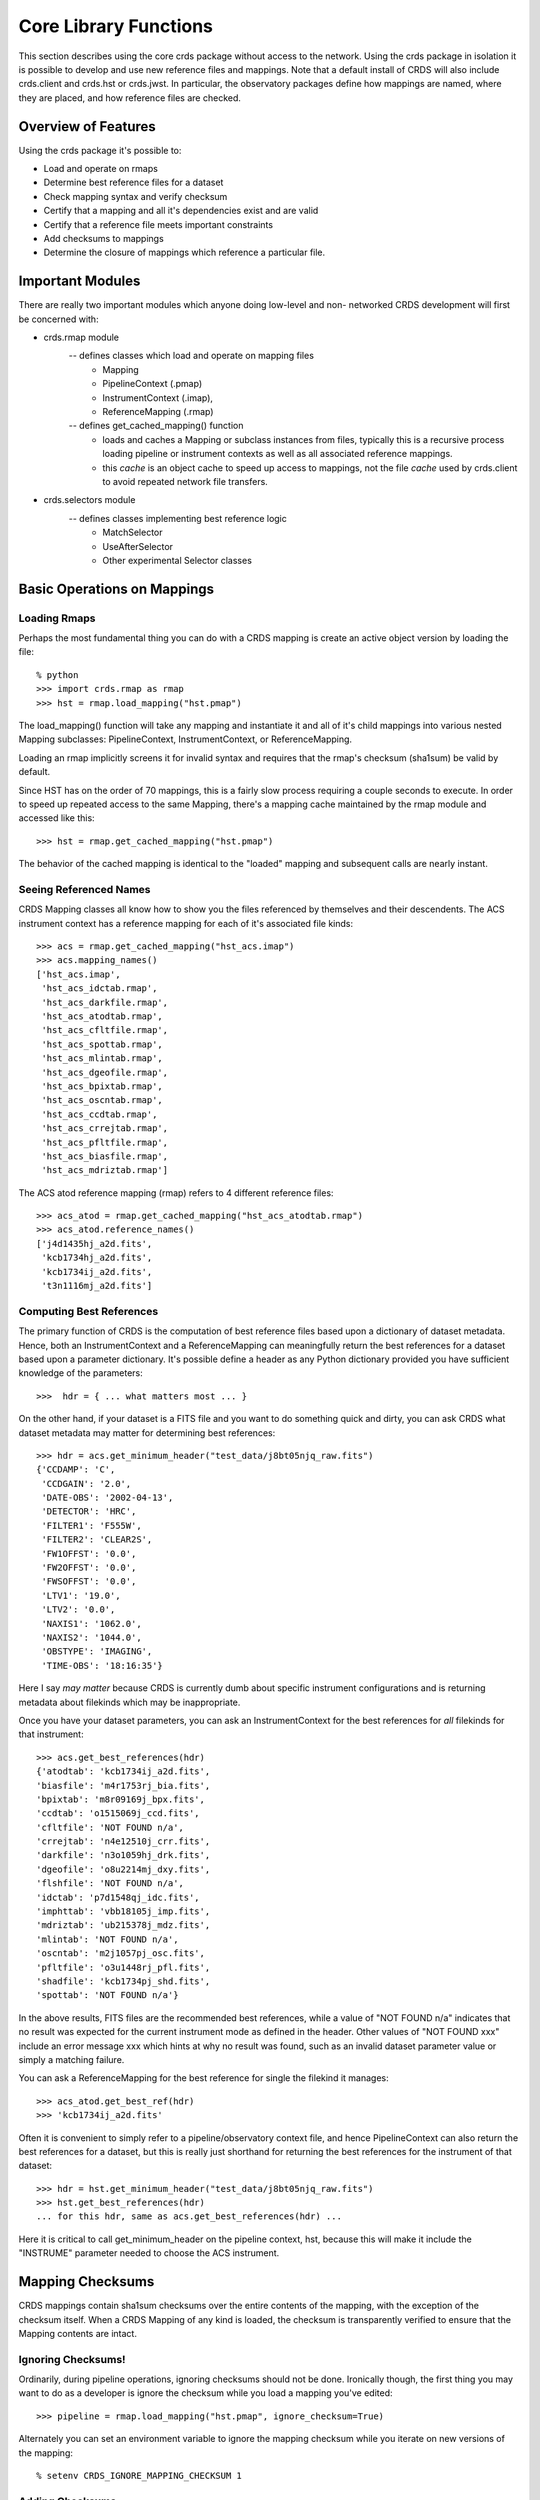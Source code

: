 Core Library Functions
======================

This section describes using the core crds package without access to the
network.  Using the crds package in isolation it is possible to develop and use
new reference files and mappings.   Note that a default install of CRDS will
also include crds.client and crds.hst or crds.jwst.  In particular,  the 
observatory packages define how mappings are named, where they are placed,
and how reference files are checked.

Overview of Features
--------------------
Using the crds package it's possible to:

- Load and operate on rmaps
- Determine best reference files for a dataset
- Check mapping syntax and verify checksum
- Certify that a mapping and all it's dependencies exist and are valid
- Certify that a reference file meets important constraints
- Add checksums to mappings
- Determine the closure of mappings which reference a particular file.

Important Modules
-----------------

There are really two important modules which anyone doing low-level and non-
networked CRDS development will first be concerned with:

- crds.rmap module
    -- defines classes which load and operate on mapping files
        * Mapping
        * PipelineContext (.pmap)
        * InstrumentContext (.imap),
        * ReferenceMapping (.rmap)
    -- defines get_cached_mapping() function
        * loads and caches a Mapping or subclass instances from files,  
          typically this is a recursive process loading pipeline or instrument
          contexts as well as all associated reference mappings.
        * this *cache* is an object cache to speed up access to mappings,  
          not the file *cache* used by crds.client to avoid repeated network
          file transfers.
- crds.selectors module
    -- defines classes implementing best reference logic
       * MatchSelector
       * UseAfterSelector
       * Other experimental Selector classes

Basic Operations on Mappings
----------------------------

Loading Rmaps
~~~~~~~~~~~~~

Perhaps the most fundamental thing you can do with a CRDS mapping is create an
active object version by loading the file::

  % python
  >>> import crds.rmap as rmap
  >>> hst = rmap.load_mapping("hst.pmap")

The load_mapping() function will take any mapping and instantiate it and all of
it's child mappings into various nested Mapping subclasses:  PipelineContext, 
InstrumentContext, or ReferenceMapping.   

Loading an rmap implicitly screens it for invalid syntax and requires that the 
rmap's checksum (sha1sum) be valid by default.

Since HST has on the order of 70  mappings, this is a fairly slow process
requiring a couple seconds to execute.  In order to speed up repeated access to
the same Mapping,  there's a mapping cache maintained by the rmap module and
accessed like this::

  >>> hst = rmap.get_cached_mapping("hst.pmap")

The behavior of the cached mapping is identical to the "loaded" mapping and 
subsequent calls are nearly instant.

Seeing Referenced Names
~~~~~~~~~~~~~~~~~~~~~~~

CRDS Mapping classes all know how to show you the files referenced by themselves
and their descendents.   The ACS instrument context has a reference mapping for
each of it's associated file kinds::

  >>> acs = rmap.get_cached_mapping("hst_acs.imap")
  >>> acs.mapping_names()
  ['hst_acs.imap',
   'hst_acs_idctab.rmap',
   'hst_acs_darkfile.rmap',
   'hst_acs_atodtab.rmap',
   'hst_acs_cfltfile.rmap',
   'hst_acs_spottab.rmap',
   'hst_acs_mlintab.rmap',
   'hst_acs_dgeofile.rmap',
   'hst_acs_bpixtab.rmap',
   'hst_acs_oscntab.rmap',
   'hst_acs_ccdtab.rmap',
   'hst_acs_crrejtab.rmap',
   'hst_acs_pfltfile.rmap',
   'hst_acs_biasfile.rmap',
   'hst_acs_mdriztab.rmap']

The ACS atod reference mapping (rmap) refers to 4 different reference files::

  >>> acs_atod = rmap.get_cached_mapping("hst_acs_atodtab.rmap")
  >>> acs_atod.reference_names()
  ['j4d1435hj_a2d.fits',
   'kcb1734hj_a2d.fits',
   'kcb1734ij_a2d.fits',
   't3n1116mj_a2d.fits']


Computing Best References
~~~~~~~~~~~~~~~~~~~~~~~~~

The primary function of CRDS is the computation of best reference files based
upon a dictionary of dataset metadata.   Hence,  both an InstrumentContext and a
ReferenceMapping can meaningfully return the best references for a dataset based
upon a parameter dictionary.   It's possible define a header as any Python 
dictionary provided you have sufficient knowledge of the parameters::

>>>  hdr = { ... what matters most ... }

On the other hand,  if your dataset is a FITS file and you want to do something
quick and dirty,  you can ask CRDS what dataset metadata may matter for 
determining best references::

  >>> hdr = acs.get_minimum_header("test_data/j8bt05njq_raw.fits")
  {'CCDAMP': 'C',
   'CCDGAIN': '2.0',
   'DATE-OBS': '2002-04-13',
   'DETECTOR': 'HRC',
   'FILTER1': 'F555W',
   'FILTER2': 'CLEAR2S',
   'FW1OFFST': '0.0',
   'FW2OFFST': '0.0',
   'FWSOFFST': '0.0',
   'LTV1': '19.0',
   'LTV2': '0.0',
   'NAXIS1': '1062.0',
   'NAXIS2': '1044.0',
   'OBSTYPE': 'IMAGING',
   'TIME-OBS': '18:16:35'}

Here I say *may matter* because CRDS is currently dumb about specific instrument
configurations and is returning metadata about filekinds which may be
inappropriate.

Once you have your dataset parameters,  you can ask an InstrumentContext for
the best references for *all* filekinds for that instrument::

  >>> acs.get_best_references(hdr)
  {'atodtab': 'kcb1734ij_a2d.fits',
  'biasfile': 'm4r1753rj_bia.fits',
  'bpixtab': 'm8r09169j_bpx.fits',
  'ccdtab': 'o1515069j_ccd.fits',
  'cfltfile': 'NOT FOUND n/a',
  'crrejtab': 'n4e12510j_crr.fits',
  'darkfile': 'n3o1059hj_drk.fits',
  'dgeofile': 'o8u2214mj_dxy.fits',
  'flshfile': 'NOT FOUND n/a',
  'idctab': 'p7d1548qj_idc.fits',
  'imphttab': 'vbb18105j_imp.fits',
  'mdriztab': 'ub215378j_mdz.fits',
  'mlintab': 'NOT FOUND n/a',
  'oscntab': 'm2j1057pj_osc.fits',
  'pfltfile': 'o3u1448rj_pfl.fits',
  'shadfile': 'kcb1734pj_shd.fits',
  'spottab': 'NOT FOUND n/a'}

In the above results,  FITS files are the recommended best references,  while
a value of "NOT FOUND n/a" indicates that no result was expected for the current
instrument mode as defined in the header.   Other values of "NOT FOUND xxx"
include an error message xxx which hints at why no result was found,  such as
an invalid dataset parameter value or simply a matching failure.

You can ask a ReferenceMapping for the best reference for single the filekind
it manages::

  >>> acs_atod.get_best_ref(hdr)
  >>> 'kcb1734ij_a2d.fits'

Often it is convenient to simply refer to a pipeline/observatory context file,
and hence PipelineContext can also return the best references for a dataset,
but this is really just shorthand for returning the best references for the 
instrument of that dataset::

  >>> hdr = hst.get_minimum_header("test_data/j8bt05njq_raw.fits")
  >>> hst.get_best_references(hdr)
  ... for this hdr, same as acs.get_best_references(hdr) ...

Here it is critical to call get_minimum_header on the pipeline context, hst,
because this will make it include the "INSTRUME" parameter needed to choose
the ACS instrument.

Mapping Checksums
-----------------

CRDS mappings contain sha1sum checksums over the entire contents of the mapping,
with the exception of the checksum itself.   When a CRDS Mapping of any kind is
loaded,  the checksum is transparently verified to ensure that the Mapping
contents are intact.   

Ignoring Checksums!
~~~~~~~~~~~~~~~~~~~

Ordinarily,  during pipeline operations,  ignoring checksums should not be done.
Ironically though,  the first thing you may want to do as a developer is ignore 
the checksum while you load a mapping you've edited::

  >>> pipeline = rmap.load_mapping("hst.pmap", ignore_checksum=True)

Alternately you can set an environment variable to ignore the mapping checksum
while you iterate on new versions of the mapping::

   % setenv CRDS_IGNORE_MAPPING_CHECKSUM 1

Adding Checksums
~~~~~~~~~~~~~~~~

Once you've finished your masterpiece ReferenceMapping,  it can be sealed with
a checksum like this::

   % python -m crds.checksum /where/it/really/is/hst_acs_my_masterpiece.rmap


